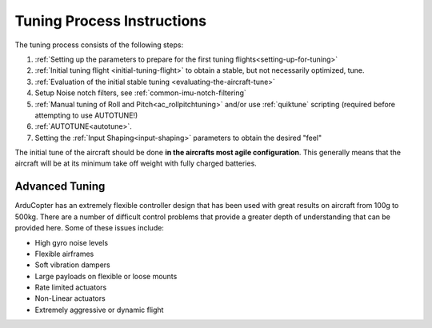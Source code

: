 .. _tuning-process-instructions:

===========================
Tuning Process Instructions
===========================

The tuning process consists of the following steps:

1. :ref:`Setting up the parameters to prepare for the first tuning flights<setting-up-for-tuning>`
2. :ref:`Initial tuning flight <initial-tuning-flight>` to obtain a stable, but not necessarily optimized, tune.
3. :ref:`Evaluation of the initial stable tuning <evaluating-the-aircraft-tune>`
4. Setup Noise notch filters, see :ref:`common-imu-notch-filtering`
5. :ref:`Manual tuning of Roll and Pitch<ac_rollpitchtuning>` and/or use :ref:`quiktune` scripting (required before attempting to use AUTOTUNE!)
6. :ref:`AUTOTUNE<autotune>`.
7. Setting the :ref:`Input Shaping<input-shaping>` parameters to obtain the desired "feel"


The initial tune of the aircraft should be done **in the aircrafts most agile configuration**. This generally means that the aircraft will be at its minimum take off weight with fully charged batteries.

Advanced Tuning
---------------

ArduCopter has an extremely flexible controller design that has been used with great results on aircraft from 100g to 500kg. There are a number of difficult control problems that provide a greater depth of understanding that can be provided here. Some of these issues include:

- High gyro noise levels
- Flexible airframes
- Soft vibration dampers
- Large payloads on flexible or loose mounts
- Rate limited actuators
- Non-Linear actuators
- Extremely aggressive or dynamic flight
